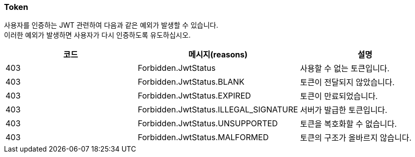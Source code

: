 === Token
사용자를 인증하는 JWT 관련하여 다음과 같은 예외가 발생할 수 있습니다. +
이러한 예외가 발생하면 사용자가 다시 인증하도록 유도하십시오.

|===
| 코드 | 메시지(reasons) | 설명

| 403 | Forbidden.JwtStatus | 사용할 수 없는 토큰입니다.
| 403 | Forbidden.JwtStatus.BLANK | 토큰이 전달되지 않았습니다.
| 403 | Forbidden.JwtStatus.EXPIRED | 토큰이 만료되었습니다.
| 403 | Forbidden.JwtStatus.ILLEGAL_SIGNATURE | 서버가 발급한 토큰입니다.
| 403 | Forbidden.JwtStatus.UNSUPPORTED | 토큰을 복호화할 수 없습니다.
| 403 | Forbidden.JwtStatus.MALFORMED | 토큰의 구조가 올바르지 않습니다.
|===
